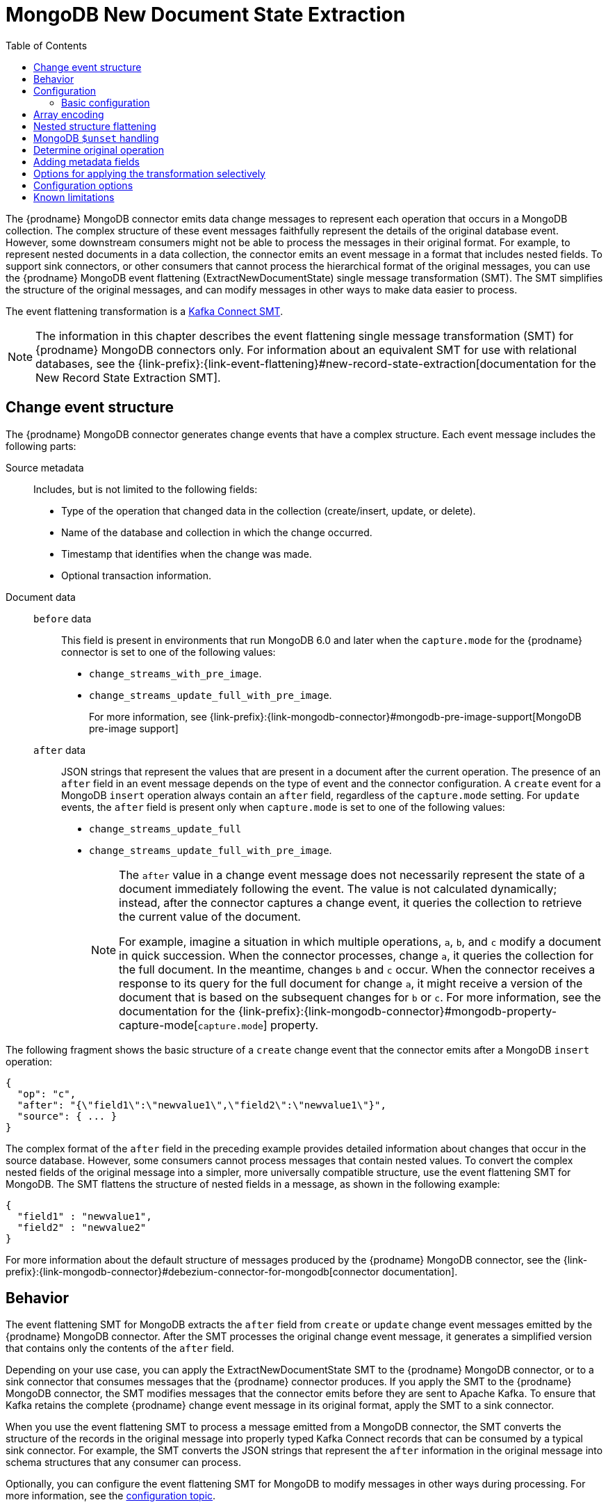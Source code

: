 :page-aliases: configuration/mongodb-event-flattening.adoc
// Category: debezium-using
// Type: assembly
// ModuleID: extracting-source-document-after-state-from-debezium-mongodb-change-events
// Title: Extracting the source document `after` state from {prodname} MongoDB change events
[id="mongodb-new-document-state-extraction"]
= MongoDB New Document State Extraction

:toc:
:toc-placement: macro
:linkattrs:
:icons: font
:source-highlighter: highlight.js

toc::[]
The {prodname} MongoDB connector emits data change messages to represent each operation that occurs in a MongoDB collection.
The complex structure of these event messages faithfully represent the details of the original database event.
However, some downstream consumers might not be able to process the messages in their original format.
For example, to represent nested documents in a data collection, the connector emits an event message in a format that includes nested fields.
To support sink connectors, or other consumers that cannot process the hierarchical format of the original messages, you can use the {prodname} MongoDB event flattening (ExtractNewDocumentState) single message transformation (SMT).
The SMT simplifies the structure of the original messages, and can modify messages in other ways to make data easier to process.

The event flattening transformation is a link:https://kafka.apache.org/documentation/#connect_transforms[Kafka Connect SMT].

[NOTE]
====
The information in this chapter describes the event flattening single message transformation (SMT) for {prodname} MongoDB connectors only.
For information about an equivalent SMT for use with relational databases, see the {link-prefix}:{link-event-flattening}#new-record-state-extraction[documentation for the New Record State Extraction SMT].
====

ifdef::product[]
The following topics provide details:

* xref:description-of-debezium-mongodb-change-event-structure[]
* xref:behavior-of-debezium-mongodb-event-flattening-transformation[]
* xref:configuration-of-the-debezium-mongodb-event-flattening-transformation[]
* xref:options-for-encoding-arrays-in-mongodb-event-messages[]
* xref:flattening-nested-structures-in-a-mongodb-event-message[]
* xref:how-the-debezium-mongodb-connector-reports-the-names-of-fields-removed-by-unset-operations[]
* xref:mongodb-event-flattening-determining-the-type-of-the-original-database-operation[]
* xref:using-the-mongodb-event-flattening-smt-to-add-debezium-metadata-to-kafka-records[]
* xref:options-for-applying-the-mongodb-extract-new-document-state-transformation-selectively[]
* xref:configuration-options-for-the-debezium-mongodb-event-flattening-transformation[]
* xref:debezium-event-flattening-smt-for-mongodb-known-limitations[]
endif::product[]

// Type: concept
// ModuleID: description-of-debezium-mongodb-change-event-structure
// Title: Description of {prodname} MongoDB change event structure
== Change event structure

The {prodname} MongoDB connector generates change events that have a complex structure.
Each event message includes the following parts:

Source metadata:: Includes, but is not limited to the following fields:

* Type of the operation that changed data in the collection (create/insert, update, or delete).
* Name of the database and collection in which the change occurred.
* Timestamp that identifies when the change was made.
* Optional transaction information.

Document data::
`before` data:::
This field is present in environments that run MongoDB 6.0 and later when the `capture.mode` for the {prodname} connector is set to one of the following values:
* `change_streams_with_pre_image`.
* `change_streams_update_full_with_pre_image`.
+
For more information, see {link-prefix}:{link-mongodb-connector}#mongodb-pre-image-support[MongoDB pre-image support]

`after` data:::
JSON strings that represent the values that are present in a document after the current operation.
The presence of an `after` field in an event message depends on the type of event and the connector configuration.
A `create` event for a MongoDB `insert` operation always contain an `after` field, regardless of the `capture.mode` setting.
For `update` events, the `after` field is present only when `capture.mode` is set to one of the following values:
* `change_streams_update_full`
* `change_streams_update_full_with_pre_image`.
+
[NOTE]
====
The `after` value in a change event message does not necessarily represent the state of a document immediately following the event.
The value is not calculated dynamically; instead, after the connector captures a change event, it  queries the collection to retrieve the current value of the document.

For example, imagine a situation in which multiple operations, `a`, `b`, and `c` modify a document in quick succession.
When the connector processes, change `a`, it queries the collection for the full document.
In the meantime, changes `b` and `c` occur.
When the connector receives a response to its query for the full document for change `a`, it might receive a version of the document that is based on the subsequent changes for `b` or `c`.
For more information, see the documentation for the {link-prefix}:{link-mongodb-connector}#mongodb-property-capture-mode[`capture.mode`] property.
====

The following fragment shows the basic structure of a `create` change event that the connector emits after a MongoDB `insert` operation:

[source,json,indent=0]
----
{
  "op": "c",
  "after": "{\"field1\":\"newvalue1\",\"field2\":\"newvalue1\"}",
  "source": { ... }
}
----

The complex format of the `after` field in the preceding example provides detailed information about changes that occur in the source database.
However, some consumers cannot process messages that contain nested values.
To convert the complex nested fields of the original message into a simpler, more universally compatible structure, use the event flattening SMT for MongoDB.
The SMT flattens the structure of nested fields in a message, as shown in the following example:

[source,json,indent=0]
----
{
  "field1" : "newvalue1",
  "field2" : "newvalue2"
}
----

For more information about the default structure of messages produced by the {prodname} MongoDB connector, see the {link-prefix}:{link-mongodb-connector}#debezium-connector-for-mongodb[connector documentation].

// Type: concept
// ModuleID: behavior-of-debezium-mongodb-event-flattening-transformation
// Title: Behavior of the {prodname} MongoDB event flattening transformation
[[event-flattening-behavior]]
== Behavior

The event flattening SMT for MongoDB extracts the `after` field from `create` or `update` change event messages emitted by the {prodname} MongoDB connector.
After the SMT processes the original change event message, it generates a simplified version that contains only the contents of the `after` field.

Depending on your use case, you can apply the ExtractNewDocumentState SMT to the {prodname} MongoDB connector, or to a sink connector that consumes messages that the {prodname} connector produces.
If you apply the SMT to the {prodname} MongoDB connector, the SMT modifies messages that the connector emits before they are sent to Apache Kafka.
To ensure that Kafka retains the complete {prodname} change event message in its original format, apply the SMT to a sink connector.

When you use the event flattening SMT to process a message emitted from a MongoDB connector, the SMT converts the structure of the records in the original message into properly typed Kafka Connect records that can be consumed by a typical sink connector.
For example, the SMT converts the JSON strings that represent the `after` information in the original message into schema structures that any consumer can process.

Optionally, you can configure the event flattening SMT for MongoDB to modify messages in other ways during processing.
For more information, see the xref:mongodb-event-flattening-configuration[configuration topic].

// Type: concept
// ModuleID: configuration-of-the-debezium-mongodb-event-flattening-transformation
// Title: Configuration of the {prodname} MongoDB event flattening transformation
[id="mongodb-event-flattening-configuration"]
== Configuration

Configure the event flattening (ExtractNewDocumentState) SMT for MongoDB for sink connectors that consume the messages emitted by the {prodname} MongoDB connector.

ifdef::product[]
The following topics provide details:

* xref:example-basic-configuration-of-the-mongodb-event-flattening-transformation[]
* xref:options-for-encoding-arrays-in-mongodb-event-messages[]
* xref:flattening-nested-structures-in-a-mongodb-event-message[]
* xref:how-the-debezium-mongodb-connector-reports-the-names-of-fields-removed-by-unset-operations[]
* xref:mongodb-event-flattening-determining-the-type-of-the-original-database-operation[]
* xref:using-the-mongodb-event-flattening-smt-to-add-debezium-metadata-to-kafka-records[]
* xref:options-for-applying-the-mongodb-extract-new-document-state-transformation-selectively[]
* xref:configuration-options-for-the-debezium-mongodb-event-flattening-transformation[]
endif::product[]

// Type: concept
// Title: Example: Basic configuration of the {prodname} MongoDB event flattening-transformation
// ModuleID: example-basic-configuration-of-the-mongodb-event-flattening-transformation
[id="mongodb-event-flattening-basic-configuration"]
=== Basic configuration

To obtain the default behavior of the SMT, add the SMT to the configuration of a sink connector without specifying any options, as in the following example:

[source]
----
transforms=unwrap,...
transforms.unwrap.type=io.debezium.connector.mongodb.transforms.ExtractNewDocumentState
----

As with any Kafka Connect connector configuration, you can set `transforms=` to multiple, comma-separated, SMT aliases.
Kafka Connect applies the transformations that you specify in the order in which they are listed.

You can set multiple options for a connector that uses the MongoDB event flattening SMT.
The following example shows a configuration that sets the xref:mongodb-extract-new-record-state-drop-tombstones[`drop.tombstones`], xref:mongodb-extract-new-record-state-delete-handling-mode[`delete.handling.mode`], and xref:mongodb-extract-new-record-state-add-headers[`add.headers`] options for a connector:

[source]
----
transforms=unwrap,...
transforms.unwrap.type=io.debezium.connector.mongodb.transforms.ExtractNewDocumentState
transforms.unwrap.drop.tombstones=false
transforms.unwrap.delete.handling.mode=drop
transforms.unwrap.add.headers=op
----

For more information about the configuration options in the preceding example, see the xref:mongodb-extract-new-record-state-configuration-options[configuration topic],

.Customizing the configuration
The connector might emit many types of event messages (for example, heartbeat messages, tombstone messages, or metadata messages about transactions).
To apply the transformation to a subset of events, you can define xref:options-for-applying-the-transformation-selectively[an SMT predicate statement that selectively applies the transformation] to specific events only.

// Type: concept
// ModuleID: options-for-encoding-arrays-in-mongodb-event-messages
// Title: Options for encoding arrays in MongoDB event messages
[id="mongodb-event-flattening-array-encoding"]
== Array encoding

By default, the event flattening SMT converts MongoDB arrays into arrays that are compatible with Apache Kafka Connect, or Apache Avro schemas.
While MongoDB arrays can contain multiple types of elements, all elements in a Kafka array must be of the same type.

To ensure that the SMT encodes arrays in a way that meets the needs of your environment, you can specify the xref:mongodb-extract-new-record-state-array-encoding[`array.encoding`] configuration option.
The following example shows the configuration for setting the array encoding:

[source]
----
transforms=unwrap,...
transforms.unwrap.type=io.debezium.connector.mongodb.transforms.ExtractNewDocumentState
transforms.unwrap.array.encoding=<array|document>
----

Depending on the configuration, the SMT processes each instance of an array in the source message by using one of the following encoding methods:

array encoding:: If `array.encoding` is set to `array` (the default), the SMT encodes uses the `array` datatype to encode arrays in the original message.
To ensure correct processing, all elements in an array instance must be of the same type.
This option is a restricting one, but it enables downstream clients to easily process arrays.

document encoding:: If `array.encoding` is set to `document`, the SMT converts each array in the source into a *struct* of *structs*, in a manner that is similar to http://bsonspec.org/[BSON serialization].
The main *struct* contains fields named `_0`, `_1`, `_2`, and so on, where each field name represents the index of an element in the original array.
The SMT populates each of these index fields with the values that it retrieves for the equivalent element in the source array.
Index names are prefixed with underscores, because Avro encoding prohibits field names that begin with a numeric character.

The following example shows how the {prodname} MongoDB connector represents a database document that contains an array that includes heterogeneous data types:

.Example: Document encoding of an array that contains multiple data types
====
[source,json,indent=0]
----
{
    "_id": 1,
    "a1": [
        {
            "a": 1,
            "b": "none"
        },
        {
            "a": "c",
            "d": "something"
        }
    ]
}
----

If the `array.encoding` is set to `document`, the SMT converts the preceding document into the following format:

[source,json,indent=0]
----
{
    "_id": 1,
    "a1": {
        "_0": {
            "a": 1,
            "b": "none"
        },
        "_1": {
            "a": "c",
            "d": "something"
        }
    }
}
----
====
The `document` encoding option enables the SMT to process arbitrary arrays that are comprised of heterogeneous elements.
However, before you use this option, always verify that the sink connector and other downstream consumers are capable of processing arrays that contain multiple data types.


// Type: concept
// ModuleID: flattening-nested-structures-in-a-mongodb-event-message
// Title: Flattening nested structures in a MongoDB event message
[id="flattening-nested-structures-in-a-mongodb-event-message"]
== Nested structure flattening

When a database operation involves an embedded document, the {prodname} MongoDB connector emits a Kafka event record that has a structure that reflects the hierarchical structure of the original document.
That is, the event message represents nested documents as a set of nested field structure.
In environments where downstream connectors cannot process messages that contain nested structures, you can configure the event flattening SMT to flatten hierarchical structures in the message.
A flat message structure is better suited to table-like storage.

To configure the SMT to flatten nested structures, set the xref:mongodb-extract-new-record-state-flatten-struct[`flatten.struct`] configuration option to `true`.
In the converted message, field names are constructed to be consistent with the document source.
The SMT renames each flattened field by concatenating the name of the parent document field with the name of the nested document field.
A delimiter that is defined by the xref:mongodb-extract-new-record-state-flatten-struct-delimiter[`flatten.struct.delimiter`] option separates the components of the name.
The default value of `struct.delimiter` is an underscore character (`_`).

The following example shows the configuration for specifying whether the SMT flattens nested structures:

[source]
----
transforms=unwrap,...
transforms.unwrap.type=io.debezium.connector.mongodb.transforms.ExtractNewDocumentState
transforms.unwrap.flatten.struct=<true|false>
transforms.unwrap.flatten.struct.delimiter=<string>
----

The following example shows an event message that is emitted by the MongoDB connector.
The message includes a field for a document `a` that contains fields for two nested documents, `b` and `c`:

[source,json,indent=0]
----
{
    "_id": 1,
    "a": {
            "b": 1,
            "c": "none"
    },
    "d": 100
}
----

The message in the following example shows the output after the SMT for MongoDB flattens the nested structures in the preceding message:

[source,json,indent=0]
----
{
    "_id": 1,
    "a_b": 1,
    "a_c": "none",
    "d": 100
}
----

In the resulting message, the `b` and `c` fields that were nested in the original message are flattened and renamed.
The renamed fields are formed by concatenating the name of the parent document `a` with the names of the nested documents: `a_b` and `a_c`.
The components of the new field names are separated by an underscore character, as defined by the setting of the xref:mongodb-extract-new-record-state-flatten-struct-delimiter[`struct.delimiter`] configuration property,


// Type: concept
// Title: How the {prodname} MongoDB connector reports the names of fields removed by `$unset` operations
// ModuleID: how-the-debezium-mongodb-connector-reports-the-names-of-fields-removed-by-unset-operations
[id="mongodb-$unset-handling"]
== MongoDB `$unset` handling

In MongoDB, the `$unset` operator and the `$rename` operator both remove fields from a document.
Because MongoDB collections are schemaless, after an update removes fields from a document, it's not possible to infer the name of the missing field from the updated document.
To support sink connectors or other consumers that might require information about removed fields, {prodname} emits update messages that include a `removedFields` element that lists the names of the deleted fields.

The following example shows part of an update message for an operation that results in the removal of the field `a`:

[source,json,indent=0]
----
"payload": {
  "op": "u",
  "ts_ms": "...",
  "before": "{ ... }",
  "after": "{ ... }",
  "updateDescription": {
    "removedFields": ["a"],
    "updatedFields": null,
    "truncatedArrays": null
  }
}
----

In the preceding example, the `before` and `after` represent the state of the source document before and after the document was updated.
These fields are present in the event message that a connector emits only if the `capture.mode` for the connector is set as described in the following list:

`before` field:: Provides the state of the document before the change.
This field is present only when `capture.mode` is set to one of the following values:
** `change_streams_with_pre_image`
** `change_streams_update_full_with_pre_image`.

`after` field:: Provides the full state of the document after a change.
This field is present only when `capture.mode` is set to one of the following values:
** `change_streams_update_full`
** `change_streams_update_full_with_pre_image`.

Assuming a connector that is configured to capture full documents, when the `ExtractNewDocumentState` SMT receives an `update` message for an `$unset` event, the SMT re-encodes the message by representing the removed field has a `null` value, as shown in the following example:

[source,json,indent=0]
----
{
    "id": 1,
    "a": null
}
----

For connectors that are not configured to capture full documents, when the SMT receives an update event for an `$unset` operation, it produces the following output message:

[source,json,indent=0]
----
{
   "a": null
}
----

// Type: procedure
// Title: Determining the type of the original database operation
[id="mongodb-event-flattening-determining-the-type-of-the-original-database-operation"]
== Determine original operation

After the SMT flattens an event message, the resulting message no longer indicates whether the operation that generated the event was of type `create`, `update` or initial snapshot `read`.
Typically, you can identify `delete` operations by configuring the connectors to expose information about the tombstone or rewrite events that accompany a deletion.
For more information about configuring the connector to expose information about tombstones and rewrites in event messages, see the xref:mongodb-extract-new-record-state-drop-tombstones[`drop.tombstones`] and xref:mongodb-extract-new-record-state-delete-handling-mode[`delete.handling.mode`] properties.

To report the type of a database operation in an event message, the SMT can add an `op` field to one of the following elements:

* The event message body.
* A message header.

For example, to add a header property that shows the type of the original operation, add the transform, and then add the `add.headers` property to the connector configuration, as in the following example:

[source]
----
transforms=unwrap,...
transforms.unwrap.type=io.debezium.connector.mongodb.transforms.ExtractNewDocumentState
transforms.unwrap.add.headers=op
----

Based on the preceding configuration, the SMT reports the event type by adding an `op` header to the message and assigning it a string value to identify the type of the operation.
The assigned string value is based on the `op` field value in the original {link-prefix}:{link-mongodb-connector}#mongodb-events[MongoDB change event message].

// Type: concept
// ModuleID: using-the-mongodb-event-flattening-smt-to-add-debezium-metadata-to-kafka-records
// Title: Using the MongoDB event flattening SMT to add {prodname} metadata to Kafka records
== Adding metadata fields

The event flattening SMT for MongoDB can add metadata fields from the original change event message to the simplified message.
The added metadata fields are prefixed with a double underscore (`"__"`).
Adding metadata to the event record makes it possible to include content such as the name of the collection in which a change event occurred, or to include connector-specific fields, such as a replica set name.
Currently, the SMT can add fields from the following change event sub-structures only: `source`, `transaction` and `updateDescription`.

For more information about the MongoDB change event structure, see the {link-prefix}:{link-mongodb-connector}#debezium-connector-for-mongodb[MongoDB connector documentation].

For example, you might specify the following configuration to add the replica set name (`rs`) and the collection name for a change event to the final flattened event record:

----
transforms=unwrap,...
transforms.unwrap.type=io.debezium.connector.mongodb.transforms.ExtractNewDocumentState
transforms.unwrap.add.fields=rs,collection
----

The preceding configuration results in the following content being added to the flattened record:

----
{ "__rs" : "rs0", "__collection" : "my-collection", ... }
----

If you want the SMT to add metadata fields to `delete` events, set the value of the xref:mongodb-extract-new-record-state-delete-handling-mode[`delete.handling.mode`] option to `rewrite`.

// Type: concept
// Title: Options for applying the MongoDB extract new document state transformation selectively
// ModuleID: options-for-applying-the-mongodb-extract-new-document-state-transformation-selectively
[id="options-for-applying-the-transformation-selectively"]
== Options for applying the transformation selectively

In addition to the change event messages that a {prodname} connector emits when a database change occurs, the connector also emits other types of messages, including heartbeat messages, and metadata messages about schema changes and transactions.
Because the structure of these other messages differs from the structure of the change event messages that the SMT is designed to process, it's best to configure the connector to selectively apply the SMT, so that it processes only the intended data change messages.

For more information about how to apply the SMT selectively, see {link-prefix}:{link-smt-predicates}#applying-transformations-selectively[Configure an SMT predicate for the transformation].

// Type: reference
// ModuleID: configuration-options-for-the-debezium-mongodb-event-flattening-transformation
// Title: Configuration options for the {prodname} event flattening transformation for MongoDB
[[mongodb-extract-new-record-state-configuration-options]]
== Configuration options

The following table describes the configuration options for the MongoDB event flattening SMT.

[cols="30%a,25%a,45%a"]
|===
|Property |Default |Description

|[[mongodb-extract-new-record-state-array-encoding]]<<mongodb-extract-new-record-state-array-encoding, `array.encoding`>>
|`array`
|Specifies the format that the SMT uses when it encodes arrays that it reads from the original event message.
Set one of the following options:

`array`::
The SMT uses the `array` datatype to encode MongoDB arrays into a format that is compatible with Apache Kafka Connect or Apache Avro schemas.
If you set this option, verify that the elements in each array instance are of the same type.
Although MongoDB allows arrays to contain multiple data types, some downstream clients cannot process arrays.

`document`::
The SMT converts each MongoDB array into a *struct* of *structs*, in a manner that is similar to http://bsonspec.org/[BSON serialization].
The main *struct* contains fields with the names `_0`, `_1`, `_2`, and so forth.
To comply with Avro naming standards, the SMT prefixes the numeric name of each index field with an underscore.
Each of the numeric field names represents the index of an element in the original array.
The SMT populates each of these index fields with the value that it retrieves from the source document for the designated array element.

For more information about the `array.coding` option, see the xref:mongodb-event-flattening-array-encoding[options for encoding arrays in MongoDB event messages].

|[[mongodb-extract-new-record-state-flatten-struct]]<<mongodb-extract-new-record-state-flatten-struct, `flatten.struct`>>
|`false`
|The SMT flattens structures (structs) in the original event message by concatenating the names of nested properties in the message, separated by a configurable delimiter, to form a simple field name.

|[[mongodb-extract-new-record-state-flatten-struct-delimiter]]<<mongodb-extract-new-record-state-flatten-struct-delimiter, `flatten.struct.delimiter`>>
|`_`
|When `flatten.struct` is set to `true`, specifies the delimiter that the transformation inserts between field names that it concatenates from the input record to generate field names in the output record.

|[[mongodb-extract-new-record-state-drop-tombstones]]<<mongodb-extract-new-record-state-drop-tombstones, `drop.tombstones`>>
|`true`
|{prodname} generates a tombstone record for each `delete` operation.
The default behavior is that event flattening SMT removes tombstone records from the stream.
To retain tombstone records in the stream, specify `drop.tombstones=false`.

|[[mongodb-extract-new-record-state-delete-handling-mode]]<<mongodb-extract-new-record-state-delete-handling-mode, `delete.handling.mode`>>
|`drop`
|Specifies how the SMT handles the change event records that {prodname} generates for `delete` operations.
Set one of the following options:

`drop`:: The SMT removes records for `delete` operations from the event stream.
`none`:: The SMT retains the original change event record from the event stream.
The record contains only `"value": "null"`.
`rewrite`:: The SMT retains a modified version of the change event record from the stream.
To provide another way to indicate that the record was deleted, the modified record includes a `value` field that contains the key/value pairs that were from the original record, and adds `+__deleted: true+` to the `value`. +
 +
If you set the `rewrite` option, you might find that the updated, simplified records for `DELETE` operations are sufficient for tracking deleted records.
In such a case, you might want the SMT to xref:mongodb-extract-new-record-state-drop-tombstones[drop tombstone records].

|[[mongodb-extract-new-record-state-add-headers-prefix]]<<mongodb-extract-new-record-state-add-headers-prefix, `add.headers.prefix`>>
|__ (double-underscore)
|Set this optional string to prefix a header.

|[[mongodb-extract-new-record-state-add-headers]]<<mongodb-extract-new-record-state-add-headers, `add.headers`>>
|No default
|Specifies a comma-separated list, with no spaces, of metadata fields that you want the SMT to add to the header of simplified messages.
When the original message contains duplicate field names, you can identify the specific field to modify by providing the name of the struct together with the name of the field, for example, `source.ts_ms`.

Optionally, you can override the original name of a field and assign it a new name by adding an entry in the following format to the list: +

`__<field_name>__:__<new_field_name>__`. +

For example:

```
version:VERSION, connector:CONNECTOR, source.ts_ms:EVENT_TIMESTAMP
```

The new name values that you specify are case-sensitive. +
 +
When the SMT adds metadata fields to the header of the simplified message, it prefixes each metadata field name with a double underscore.
For a struct specification, the SMT also inserts an underscore between the struct name and the field name. +
 +
If you specify a field that is not in the change event original message, the SMT does not add the field to the header.

|[[mongodb-extract-new-record-state-add-fields-prefix]]<<mongodb-extract-new-record-state-add-fields-prefix, `add.fields.prefix`>>
|__ (double-underscore)
|Specifies an optional string to prefix to a field name.

|[[mongodb-extract-new-record-state-add-fields]]<<mongodb-extract-new-record-state-add-fields, `add.fields`>>
|No default
|Set this option to a comma-separated list, with no spaces, of metadata fields to add to the `value` element of the simplified Kafka message.
When the original message contains duplicate field names, you can identify the specific field to modify by providing the name of the struct together with the name of the field, for example, `source.ts_ms`.
 +
Optionally, you can override the original name of a field and assign it a new name by adding an entry in the following format to the list: +

`__<field_name>__:__<new_field_name>__`. +

For example:

```
version:VERSION, connector:CONNECTOR, source.ts_ms:EVENT_TIMESTAMP
```

The new name values that you specify are case-sensitive. +

When the SMT adds metadata fields to the `value` element of the simplified message, it prefixes each metadata field name with a double underscore.
For a struct specification, the SMT also inserts an underscore between the struct name and the field name. +
 +
If you specify a field that is not present in the original change event message, the SMT still adds the specified field to the `value` element of the modified message.

|[[mongodb-extract-new-record-state-sanitize-field-names]]<<mongodb-extract-new-record-state-sanitize-field-names, `sanitize.field.names`>>
|`false`
|Whether field names will be sanitized to adhere to Avro naming requirements.
See xref:{link-avro-serialization}#avro-naming[Avro naming] for more details.
|===

[id="debezium-event-flattening-smt-for-mongodb-known-limitations"]
== Known limitations

* Because MongoDB is a schemaless database, to ensure consistent column definitions when you use {prodname} to stream changes to a schema-based data relational database, fields within a collection that have the same name must store the same type of data.

* Configure the SMT to produce messages in the format that is compatible with the sink connector.
  If a sink connector requires a "flat" message structure, but it receives a message that encodes an array in the source MongoDB document as a struct of structs, the sink connector cannot process the message.
